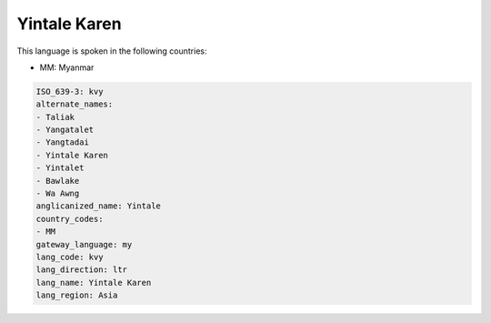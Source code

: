 .. _kvy:

Yintale Karen
=============

This language is spoken in the following countries:

* MM: Myanmar

.. code-block:: yaml

    ISO_639-3: kvy
    alternate_names:
    - Taliak
    - Yangatalet
    - Yangtadai
    - Yintale Karen
    - Yintalet
    - Bawlake
    - Wa Awng
    anglicanized_name: Yintale
    country_codes:
    - MM
    gateway_language: my
    lang_code: kvy
    lang_direction: ltr
    lang_name: Yintale Karen
    lang_region: Asia
    
